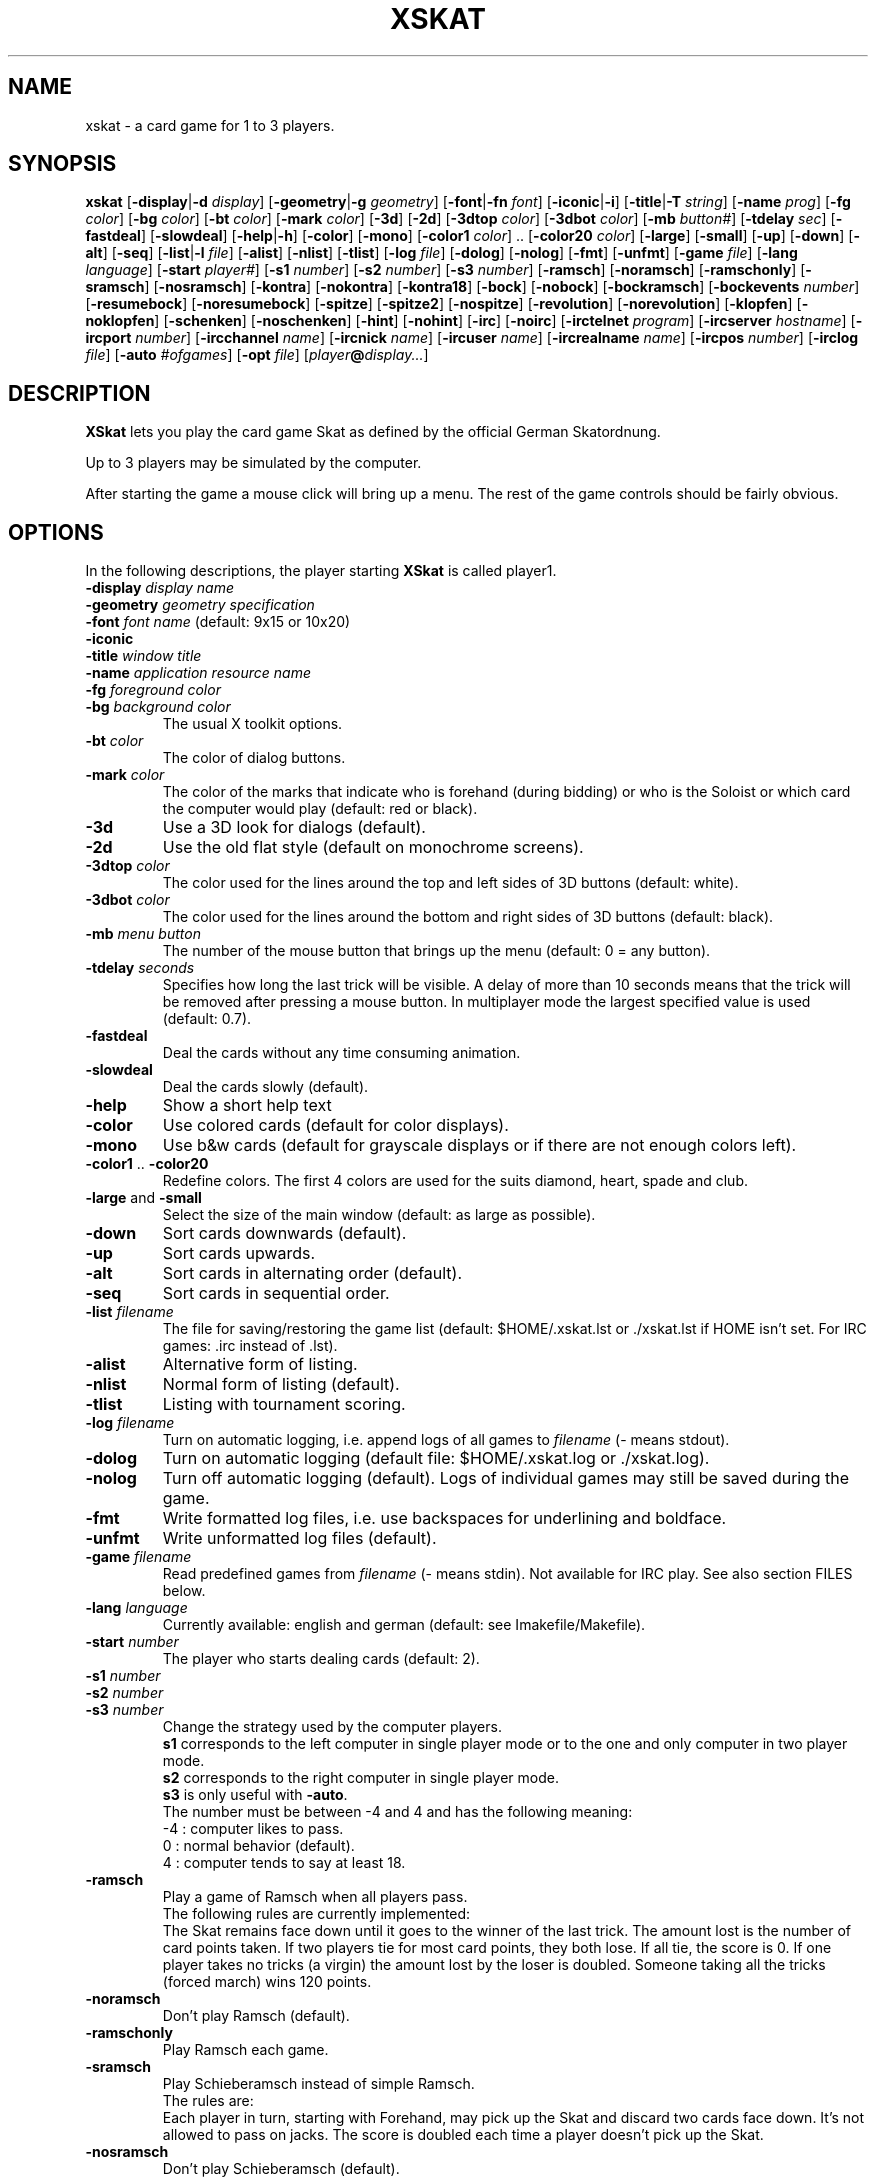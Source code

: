 .\" -*- nroff -*-
.\"
.\" xskat \- a card game for 1 to 3 players.
.\" Copyright (C) 1998  Gunter Gerhardt
.\"
.\" This program is free software; you can redistribute it freely.
.\" Use it at your own risk; there is NO WARRANTY.
.\"
.TH XSKAT 6 "November 1998"
.SH NAME
xskat \- a card game for 1 to 3 players.
.SH SYNOPSIS
.B xskat
.RB [ \-display | \-d
.IR display ]
.RB [ \-geometry | \-g
.IR geometry ]
.RB [ \-font | \-fn
.IR font ]
.RB [ \-iconic | \-i ]
.RB [ \-title | \-T
.IR string ]
.RB [ \-name
.IR prog ]
.RB [ \-fg
.IR color ]
.RB [ \-bg
.IR color ]
.RB [ \-bt
.IR color ]
.RB [ \-mark
.IR color ]
.RB [ \-3d ]
.RB [ \-2d ]
.RB [ \-3dtop
.IR color ]
.RB [ \-3dbot
.IR color ]
.RB [ \-mb
.IR button# ]
.RB [ \-tdelay
.IR sec ]
.RB [ \-fastdeal ]
.RB [ \-slowdeal ]
.RB [ \-help | \-h ]
.RB [ \-color ]
.RB [ \-mono ]
.RB [ \-color1
.IR color ]
.RB ".." " " [ \-color20
.IR color ]
.RB [ \-large ]
.RB [ \-small ]
.RB [ \-up ]
.RB [ \-down ]
.RB [ \-alt ]
.RB [ \-seq ]
.RB [ \-list | \-l
.IR file ]
.RB [ \-alist ]
.RB [ \-nlist ]
.RB [ \-tlist ]
.RB [ \-log
.IR file ]
.RB [ \-dolog ]
.RB [ \-nolog ]
.RB [ \-fmt ]
.RB [ \-unfmt ]
.RB [ \-game
.IR file ]
.RB [ \-lang
.IR language ]
.RB [ \-start
.IR player# ]
.RB [ \-s1
.IR number ]
.RB [ \-s2
.IR number ]
.RB [ \-s3
.IR number ]
.RB [ \-ramsch ]
.RB [ \-noramsch ]
.RB [ \-ramschonly ]
.RB [ \-sramsch ]
.RB [ \-nosramsch ]
.RB [ \-kontra ]
.RB [ \-nokontra ]
.RB [ \-kontra18 ]
.RB [ \-bock ]
.RB [ \-nobock ]
.RB [ \-bockramsch ]
.RB [ \-bockevents
.IR number ]
.RB [ \-resumebock ]
.RB [ \-noresumebock ]
.RB [ \-spitze ]
.RB [ \-spitze2 ]
.RB [ \-nospitze ]
.RB [ \-revolution ]
.RB [ \-norevolution ]
.RB [ \-klopfen ]
.RB [ \-noklopfen ]
.RB [ \-schenken ]
.RB [ \-noschenken ]
.RB [ \-hint ]
.RB [ \-nohint ]
.RB [ \-irc ]
.RB [ \-noirc ]
.RB [ \-irctelnet
.IR program ]
.RB [ \-ircserver
.IR hostname ]
.RB [ \-ircport
.IR number ]
.RB [ \-ircchannel
.IR name ]
.RB [ \-ircnick
.IR name ]
.RB [ \-ircuser
.IR name ]
.RB [ \-ircrealname
.IR name ]
.RB [ \-ircpos
.IR number ]
.RB [ \-irclog
.IR file ]
.RB [ \-auto
.IR #ofgames ]
.RB [ \-opt
.IR file ]
.RI [ player\fB@\fIdisplay... ]
.SH DESCRIPTION
.B XSkat
lets you play the card game Skat
as defined by the official German Skatordnung.
.PP
Up to 3 players may be simulated by the computer.
.PP
After starting the game a mouse click will bring up a menu.
The rest of the game controls should be fairly obvious.
.SH OPTIONS
In the following descriptions, the player starting
.B XSkat
is called player1.
.TP
.PD 0
.BI \-display " display name"
.TP
.PD 0
.BI \-geometry " geometry specification"
.TP
.PD 0
.BI \-font " font name" " \fR(default: 9x15 or 10x20)"
.TP
.PD 0
.B \-iconic
.TP
.PD 0
.BI \-title " window title"
.TP
.PD 0
.BI \-name " application resource name"
.TP
.PD 0
.BI \-fg " foreground color"
.TP
.PD
.BI \-bg " background color"
The usual X toolkit options.
.TP
.BI \-bt " color"
The color of dialog buttons.
.TP
.BI \-mark " color"
The color of the marks that indicate who is
forehand (during bidding) or who is the Soloist
or which card the computer would play (default: red or black).
.TP
.B \-3d
Use a 3D look for dialogs (default).
.TP
.B \-2d
Use the old flat style (default on monochrome screens).
.TP
.BI \-3dtop " color"
The color used for the lines around the top and left sides of 3D buttons
(default: white).
.TP
.BI \-3dbot " color"
The color used for the lines around the bottom and right sides of 3D buttons
(default: black).
.TP
.BI \-mb " menu button"
The number of the mouse button that brings up the menu
(default: 0 = any button).
.TP
.BI \-tdelay " seconds"
Specifies how long the last trick will be visible.
A delay of more than 10 seconds means that the trick will be
removed after pressing a mouse button.
In multiplayer mode the largest specified value is used
(default: 0.7).
.TP
.BI \-fastdeal
Deal the cards without any time consuming animation.
.TP
.BI \-slowdeal
Deal the cards slowly (default).
.TP
.B \-help
Show a short help text
.TP
.B \-color
Use colored cards (default for color displays).
.TP
.B \-mono
Use b&w cards (default for grayscale displays
or if there are not enough colors left).
.TP
.BR \-color1 " .. " \-color20
Redefine colors.
The first 4 colors are used for the suits diamond, heart, spade and club.
.TP
.BR \-large " and " \-small
Select the size of the main window (default: as large as possible).
.TP
.B \-down
Sort cards downwards (default).
.TP
.B \-up
Sort cards upwards.
.TP
.B \-alt
Sort cards in alternating order (default).
.TP
.B \-seq
Sort cards in sequential order.
.TP
.BI \-list " filename"
The file for saving/restoring the game list
(default: $HOME/.xskat.lst or ./xskat.lst if HOME isn't set.
For IRC games: .irc instead of .lst).
.TP
.B \-alist
Alternative form of listing.
.TP
.B \-nlist
Normal form of listing (default).
.TP
.B \-tlist
Listing with tournament scoring.
.TP
.BI \-log " filename"
Turn on automatic logging,
i.e. append logs of all games to
.I filename
(\- means stdout).
.TP
.B \-dolog
Turn on automatic logging
(default file: $HOME/.xskat.log or ./xskat.log).
.TP
.B \-nolog
Turn off automatic logging (default).
Logs of individual games may still be saved during the game.
.TP
.B \-fmt
Write formatted log files, i.e. use backspaces for underlining and boldface.
.TP
.B \-unfmt
Write unformatted log files (default).
.TP
.BI \-game " filename"
Read predefined games from
.I filename
(\- means stdin).
Not available for IRC play.
See also section FILES below.
.TP
.BI \-lang " language"
Currently available: english and german (default: see Imakefile/Makefile).
.TP
.BI \-start " number"
The player who starts dealing cards (default: 2).
.TP
.PD 0
.BI \-s1 " number"
.TP
.PD 0
.BI \-s2 " number"
.TP
.PD
.BI \-s3 " number"
Change the strategy used by the computer players.
.br
.B s1
corresponds to the left computer in single player mode
or to the one and only computer in two player mode.
.br
.B s2
corresponds to the right computer in single player mode.
.br
.B s3
is only useful with
.BR \-auto .
.br
The number must be between \-4 and 4 and has the following meaning:
.nf
\-4 : computer likes to pass.
 0 : normal behavior (default).
 4 : computer tends to say at least 18.
.fi
.TP
.B \-ramsch
Play a game of Ramsch when all players pass.
.br
The following rules are currently implemented:
.br
The Skat remains face down until it goes to the winner of the last trick.
The amount lost is the number of card points taken.
If two players tie for most card points, they both lose.
If all tie, the score is 0.
If one player takes no tricks (a virgin)
the amount lost by the loser is doubled.
Someone taking all the tricks (forced march) wins 120 points.
.TP
.B \-noramsch
Don't play Ramsch (default).
.TP
.B \-ramschonly
Play Ramsch each game.
.TP
.B \-sramsch
Play Schieberamsch instead of simple Ramsch.
.br
The rules are:
.br
Each player in turn, starting with Forehand, may pick up the Skat
and discard two cards face down.
It's not allowed to pass on jacks.
The score is doubled each time a player doesn't pick up the Skat.
.TP
.B \-nosramsch
Don't play Schieberamsch (default).
.TP
.B \-kontra
Allow opponents to say 'Kontra' which doubles the score of the game.
The Soloist may reply 'Re' to double the score again.
.TP
.B \-nokontra
Disallow Kontra (default).
.TP
.B \-kontra18
Only an opponent who said at least 18 may say 'Kontra'.
.TP
.B \-bock
Play a Bockround after some special event.
The score is doubled in the next 3 games.
If an event causing a new Bockround happens before the current Bockround
is over or several Bockround events happen at the same time,
the number of Bockrounds still to play is increased appropriately.
.TP
.B \-nobock
Don't play Bockrounds (default).
.TP
.B \-bockramsch
Play a round of compulsory Ramsch after each Bockround.
Before a game of Ramsch begins, each player in turn, starting with Forehand,
may declare to play Grand Hand instead.
After a Grand Hand the same player deals again
because this game does not count towards completing the Ramschround.
.TP
.BI \-bockevents " number"
Specify the events that cause a Bockround.
.br
(1) A game is lost with 60 points.
.br
(2) A successful Grand Hand.
.br
(4) A successful Kontra (opponents win).
.br
(8) A game with Kontra & Re.
.br
(16) A player's score ends in 3 equal digits.
.br
(32) A player's score is a multiple of 100.
.br
(64) A game value of +72 or more.
.br
(128) A game value of +96 or more.
.br
Add up the numbers in parentheses to specify the
desired events (default: 0).
.br
Notes:
.br
A Kontra where the Soloist said Re but lost counts
as one event not two (events 4 and 8).
.br
To check a player's score, the current listing options of player1 are used
(events 16 and 32).
A score that is a multiple of 1000 counts as one event.
.br
The game value (events 64 and 128) is the normal value
without considering any doubling caused by Ramsch, Kontra or Bock.
.TP
.B \-resumebock
Resume unfinished Bockrounds after quitting and restarting
.BR XSkat .
The number of games to play is read from the game list file.
.TP
.B \-noresumebock
Don't resume Bockrounds (default).
.TP
.B \-spitze
Allow the Soloist to declare Spitze.
This means that the last trick must be made with the lowest trump
to win the game.
This will be indicated to the other players by displaying the lowest trump.
The game multiplier is increased by 1.
It's not allowed to say Spitze in a Grand with 4 jacks.
.TP
.B \-spitze2
Declaring Spitze increases the multiplier by 2.
.TP
.B \-nospitze
Don't allow Spitze (default).
.TP
.B \-revolution
Enable a special variation of Null ouvert.
After the Soloist's cards are exposed the opponents can look at
each other's cards and rearrange the cards between their two hands
in any way they wish before the start of the play.
Revolution is worth 92 points.
.TP
.B \-norevolution
Don't allow Revolution (default).
.TP
.B \-klopfen
During a Ramschround you may knock (klopfen) at the beginning of a game
to indicate that you think you won't lose.
This will double the score of the game.
Klopfen is not possible if you don't pick up the Skat
in Schieberamsch.
.TP
.B \-noklopfen
Don't allow Klopfen (default).
.TP
.B \-schenken
If the opponents decide at the start of the play that they cannot defeat
the Soloist, they can give up.
This is done by selecting Schenken from the main menu during the first trick
when it's your turn.
If the Soloist accepts, the score is as though the game was won simply.
The Soloist can insist on playing on, but in that case has to make
the opponents Schneider to win.
The score in this case is as for an announced Schneider
(the multiplier is increased by 2).
If the Soloist goes on the opponents can schenken again,
giving the Soloist the Schneider.
The Soloist can accept Schneider or insist on playing on for Schwarz.
.TP
.B \-noschenken
Don't allow Schenken (default).
.TP
.B \-hint
Put a mark over the card the computer would play.
.TP
.B \-nohint
Don't show computer hints (default).
.TP
.B \-irc
Play via Internet Relay Chat.
This option will establish a connection to an IRC server
where you can join other people for a game of Skat.
.br
How it works:
.br
Start
.B XSkat
from an xterm. Wait until the server has printed the welcome message.
You are now on channel #xskat where new games should be planned.
Everything you type into the xterm will be sent to everyone else
on this channel. After you have found one or two other players
and agreed upon the name of a new channel (say #xskat123),
you should type
.BR /join " #xskat123."
When all players are on the new channel,
exactly one player has to type
.BR /go " (or " /go2
if there are only 2 players) to start the game. Now you can play and talk.
.TP
.B \-noirc
Don't use IRC (default).
.TP
.BI \-irctelnet " program"
Specify the program that will be used to connect to the IRC server.
If you are sitting behind a firewall, a program like rtelnet must be used
and you may have to set $SOCKS_SERVER to the name
of your firewall host (default: telnet).
.TP
.BI \-ircserver " hostname"
Select an IRC server near you! (default: $IRCSERVER
or irc.uni-paderborn.de, if not changed in the Imakefile/Makefile)
.TP
.BI \-ircport " number"
The port of the IRC server to connect to (default: $IRCPORT or 6667).
.TP
.BI \-ircchannel " name"
The channel to join initially (default: #xskat).
.TP
.BI \-ircnick " name"
Your IRC nickname. If your nick is already used by someone else,
a different nick will be generated automatically.
Some servers allow a nick length of 30, others limit it to 9 characters.
(default: $IRCNICK or $IRCUSER or $LOGNAME or xskatNNNN).
.TP
.BI \-ircuser " name"
Your user/login name. Note: most servers don't like faked user names
(default: $IRCUSER or $LOGNAME).
.TP
.BI \-ircrealname " name"
Your real name (default: $IRCNAME or the entry from the passwd file
or 'XSkat player').
.TP
.BI \-ircpos " number"
Select your position relative to the other players. Positions are numbered
clockwise 1, 2 and 3. Player 2 will start dealing
if not specified otherwise with
.BR \-start " or " /start .
If you don't specify your position or there is a conflict with someone
else's choice or you give an invalid number (3 in a 2 player game),
this will be fixed automatically. Choosing the right positions is
important if you want to continue with a saved game list
(default: 0 = I don't care).
.TP
.BI \-irclog " file"
Everything sent to or received from the IRC server is saved to this file
(\- means stdout).
It may be useful for debugging
(default: $HOME/.xskat.ilg or ./xskat.ilg if HOME isn't set).
.TP
.B IRC commands:
.br
.BR /nick " name, " /nick
\- change or display your nickname.
.br
.B /who
\- is on the current channel ?
.br
.B /list, /list string
\- show all channels that match the word xskat or the specified string.
This will take some time on networks with a large number of channels.
Trying to stop the listing will terminate the program.
.br
.BR /pos " number \- see " \-ircpos .
.br
.B /bell
\- toggle the alarm bell. When on, the bell will ring each time someone
joins your channel or sends a message to you.
The bell is off initially.
.br
.B /sync
\- if messages get lost due to a netsplit (or because someone left the
channel during play),
.B XSkat
will detect this and in most cases should be able to synchronize
automatically (within 30 seconds) after the connection is reestablished.
Typing
.B /sync
will try this immediately.
.br
.BR /quote " command args"
\- for those who know what they are doing.
.br
The following commands are only useful for the player
who will start the game by typing
.B /go
because that player will determine the rules of the game.
.br
.B /default
\- set the official rules.
.br
.B /ramsch, /sramsch, /kontra, /bock, /resumebock,
.B /spitze, /revolution, /klopfen, /schenken,
.B /bockevents, /alist, /tlist, /start, /s1
\- change the rules of the game.
All of these require an argument (a number or True/False) just like
the resources with the same name.
.br
.B /rules
\- show the current rules to everyone on your channel.
.TP
.B Notes:
The IRC version numbers of all participating programs must be equal.
The version is displayed during startup.
.br
Most options cannot be changed during the game.
Options that can be changed are not saved to a file.
.br
The game list can only be cleared during bidding or when it's your turn
to play a card.
There is a different default game list for IRC games (see
.BR \-list ).
.br
It's possible to type into the xterm or the game window,
but changing input sources in the middle of a line won't work.
.br
You can omit
.B \-irc
when you specify any of the other IRC options.
.TP
.BI \-auto " #ofgames"
Three computers play the specified number of games without human interaction.
The resulting scores are printed.
.br
With this option, no resources are read,
and the game list is saved only if
.B \-list
is specified.
.TP
.BI \-opt " filename"
The file for saving/restoring all interactively changeable options
of all players
(default: $HOME/.xskat.opt or ./xskat.opt if HOME isn't set).
Command line options take precedence over
options specified in this file which in turn override
resource specifications.
This may be changed with the
.B useoptfile
resource.
.TP
.IB player @ display
Specifies the display of the second and third player
(but ignored for IRC games).
The
.IB player @
part may be omitted if the
.B alias
resource is set on
.IR display .
.SH RESOURCES
.PP
Command line options take precedence over resource specifications
for player1.
.TP
.B font, title, foreground, background
The usual X resources.
.TP
.B mark
(see
.BR \-mark ).
.TP
.B button
(used for 2D buttons, see
.BR \-bt ).
.TP
.B 3dbutton
(used for 3D buttons, see
.BR \-bt ,
default: a shade of gray).
.TP
.B 3dbackground
(used for 3D dialogs, see
.BR \-bg ,
default: a different shade of gray).
.TP
.B 3d
True or False (see
.BR \-3d " and " \-2d ).
.TP
.B 3dtop
(see
.BR \-3dtop ).
.TP
.B 3dbot
(see
.BR \-3dbot ).
.TP
.B menubutton
(see
.BR \-mb ).
.TP
.B tdelay
(see
.BR \-tdelay ).
.TP
.B fastdeal
True or False (see
.BR \-fastdeal " and " \-slowdeal ).(#)
.TP
.B color
True or False (see
.BR \-color " and " \-mono ).
.TP
.B color1 .. color20
(see
.BR \-color1 " .. " \-color20 ).
.TP
.B large
True or False (see
.BR \-large " and " \-small ).
.TP
.B down
True or False (see
.BR \-down " and " \-up ).
.TP
.B alt
True or False (see
.BR \-alt " and " \-seq ).
.TP
.B list
(see
.BR \-list ).(#)
.TP
.B alist
True or False (see
.BR \-alist " and " \-nlist ).
.TP
.B tlist
True or False (see
.BR \-tlist " and " \-nlist ).
.TP
.B log
(see
.BR \-log ).(#)
.TP
.B dolog
True or False (see
.BR \-dolog " and " \-nolog ).(#)
.TP
.B formatted
True or False (see
.BR \-fmt " and " \-unfmt ).(#)
.TP
.B game
(see
.BR \-game ).(#)
.TP
.B language
(see
.BR \-lang ).(#)
.TP
.B start
(see
.BR \-start ).(#)
.TP
.B s1, s2
(see
.BR \-s1 ", " \-s2 ).(#)
.TP
.B ramsch
0, 1 or 2 (see
.BR \-noramsch ", " \-ramsch " and " \-ramschonly ).(#)
.TP
.B sramsch
True or False (see
.BR \-sramsch " and " \-nosramsch ).(#)
.TP
.B kontra
0, 1 or 2 (see
.BR \-nokontra ", " \-kontra " and " \-kontra18 ).(#)
.TP
.B bock
0, 1 or 2 (see
.BR \-nobock ", " \-bock " and " \-bockramsch ).(#)
.TP
.B bockevents
(see
.BR \-bockevents ).(#)
.TP
.B resumebock
True or False (see
.BR \-resumebock " and " \-noresumebock ).(#)
.TP
.B spitze
0, 1 or 2 (see
.BR \-nospitze ", " \-spitze " and " \-spitze2 ).(#)
.TP
.B revolution
True or False (see
.BR \-revolution " and " \-norevolution ).(#)
.TP
.B klopfen
True or False (see
.BR \-klopfen " and " \-noklopfen ).(#)
.TP
.B schenken
True or False (see
.BR \-schenken " and " \-noschenken ).(#)
.TP
.B hint
True or False (see
.BR \-hint " and " \-nohint ).(#)
.TP
.B irc
True or False (see
.BR \-irc " and " \-noirc ).(#)
.TP
.B irctelnet
(see
.BR \-irctelnet ).(#)
.TP
.B ircserver
(see
.BR \-ircserver ).(#)
.TP
.B ircport
(see
.BR \-ircport ).(#)
.TP
.B ircchannel
(see
.BR \-ircchannel ).(#)
.TP
.B ircnick
(see
.BR \-ircnick ).(#)
.TP
.B ircuser
(see
.BR \-ircuser ).(#)
.TP
.B ircrealname
(see
.BR \-ircrealname ).(#)
.TP
.B ircpos
(see
.BR \-ircpos ).(#)
.TP
.B irclist
(see
.BR \-list ).(#)
.TP
.B irclog
(see
.BR \-irclog ).(#)
.TP
.B opt
(see
.BR \-opt ).(#)
.TP
.B useoptfile
True or False (default: False).
This is a resource for multiplayer mode (but not for IRC).
It is ignored for player1.
If set to True, the contents of the option file,
which is owned by player1,
are used.
This means that you may end up with someone else's preferred settings
if player1 used this file in a different multiplayer game.
.TP
.B alias
The player's real name (max. 2 words of 9 characters, default: $LOGNAME).
.PP
Only player1 may specify the resources marked with (#).
.PP
Filenames starting with ~/ are interpreted correctly if HOME is set.
.SH FILES
An example of a file specifying predefined games:
.nf

.ne 7
# The following block specifies the distribution
# of cards for player1, 2, 3 and Skat(0).
# A 10  K  Q  J  9  8  7
  2  2  2  2  2  0  3  3  # Diamond
  2  2  2  2  2  3  3  3  # Heart
  1  1  1  1  1  3  3  3  # Spade
  1  1  1  1  1  0  3  3  # Club
.ne 7
# The following is not the same game !
# Player numbers rotate 3 -> 2 -> 1 -> 3
# (and depend on the start option).
  2  2  2  2  2  0  3  3
  2  2  2  2  2  3  3  3
  1  1  1  1  1  3  3  3
  1  1  1  1  1  0  3  3
.ne 4
repeat
# Repeat the above games forever.
# The following lines take effect only
# when you delete the 'repeat'.
.ne 9
random_seed 123456 0
# Specifies the random number which determines
# card distribution for all following games.
# The second number lets you skip that many
# games in the sequence.
# An optional L or R following this number will
# rotate the cards left or right.
# The random_seed will be shown in game logs
# to allow easy replay.
.fi
.SH NOTES
There are no official rules for the variations Ramsch, Kontra, Bock,
Spitze, Revolution, Klopfen and Schenken.
.PP
If executing
.BR "xskat player@otherhost:0" " on " yourhost
gives an error message you could try the command
.BR "xhost yourhost" " on " otherhost
to grant
.B yourhost
access to
.BR otherhost "'s "
display.
.PP
If you replay a game with your own cards, it doesn't matter
whether 'Forehand changes' is set to 'yes' or 'no'.
.SH AUTHOR
Gunter Gerhardt (gerhardt@draeger.com)
.PP
The latest version is always available first at
.br
ftp://sunsite.unc.edu/pub/Linux/Incoming/ and then at
.br
ftp://sunsite.unc.edu/pub/Linux/games/multiplayer/cards/
.PP
This program is free software; you can redistribute it freely.
Use it at your own risk; there is NO WARRANTY.
